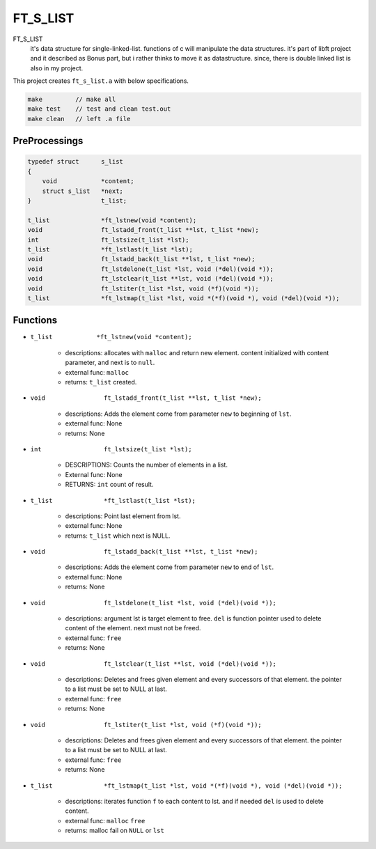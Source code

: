 FT_S_LIST
=========

FT_S_LIST
   it's data structure for single-linked-list.
   functions of c will manipulate the data structures.
   it's part of libft project and it described as Bonus part,
   but i rather thinks to move it as datastructure.
   since, there is double linked list is also in my project.

This project creates ``ft_s_list.a`` with below specifications.

.. code-block:: bash

   make         // make all
   make test    // test and clean test.out
   make clean   // left .a file

PreProcessings
--------------

.. code-block:: c

   typedef struct      s_list
   {
       void            *content;
       struct s_list   *next;
   }                   t_list;

   t_list              *ft_lstnew(void *content);
   void                ft_lstadd_front(t_list **lst, t_list *new);
   int                 ft_lstsize(t_list *lst);
   t_list              *ft_lstlast(t_list *lst);
   void                ft_lstadd_back(t_list **lst, t_list *new);
   void                ft_lstdelone(t_list *lst, void (*del)(void *));
   void                ft_lstclear(t_list **lst, void (*del)(void *));
   void                ft_lstiter(t_list *lst, void (*f)(void *)); 
   t_list              *ft_lstmap(t_list *lst, void *(*f)(void *), void (*del)(void *));

Functions
---------

- ``t_list            *ft_lstnew(void *content);``

   - descriptions: allocates with ``malloc`` and return new element. content initialized with content parameter, and next is to ``null``.
   - external func: ``malloc``
   - returns: ``t_list`` created.

- ``void                ft_lstadd_front(t_list **lst, t_list *new);``

   - descriptions: Adds the element come from parameter ``new`` to beginning of ``lst``.
   - external func: None
   - returns: None

- ``int                 ft_lstsize(t_list *lst);``

   - DESCRIPTIONS: Counts the number of elements in a list.
   - External func: None
   - RETURNS: ``int`` count of result.

- ``t_list              *ft_lstlast(t_list *lst);``

   - descriptions: Point last element from lst.
   - external func: None
   - returns: ``t_list`` which next is NULL.

- ``void                ft_lstadd_back(t_list **lst, t_list *new);``

   - descriptions: Adds the element come from parameter ``new`` to end of ``lst``.
   - external func: None
   - returns: None

- ``void                ft_lstdelone(t_list *lst, void (*del)(void *));``

   - descriptions: argument lst is target element to free. ``del`` is function pointer used to delete content of the element. next must not be freed.
   - external func: ``free``
   - returns: None

- ``void                ft_lstclear(t_list **lst, void (*del)(void *));``

   - descriptions: Deletes and frees given element and every successors of that element. the pointer to a list must be set to NULL at last.
   - external func: ``free``
   - returns: None

- ``void                ft_lstiter(t_list *lst, void (*f)(void *));`` 

   - descriptions: Deletes and frees given element and every successors of that element. the pointer to a list must be set to NULL at last.
   - external func: ``free``
   - returns: None

- ``t_list              *ft_lstmap(t_list *lst, void *(*f)(void *), void (*del)(void *));``

   - descriptions: iterates function ``f`` to each content to lst. and if needed ``del`` is used to delete content.
   - external func: ``malloc`` ``free``
   - returns: malloc fail on ``NULL`` or ``lst``
